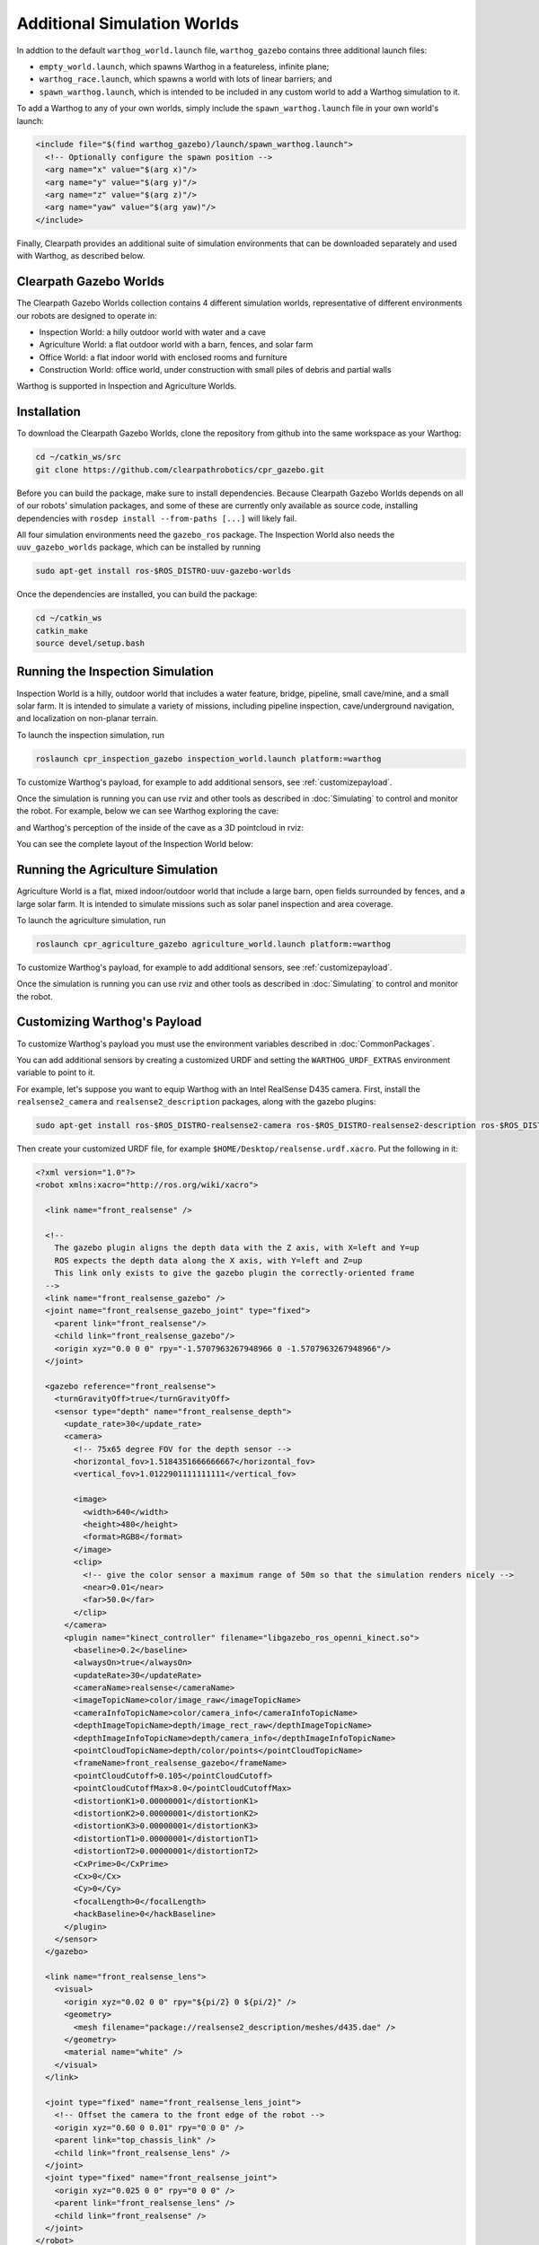 Additional Simulation Worlds
=============================

In addtion to the default ``warthog_world.launch`` file, ``warthog_gazebo`` contains three additional launch files:

* ``empty_world.launch``, which spawns Warthog in a featureless, infinite plane;
* ``warthog_race.launch``, which spawns a world with lots of linear barriers; and
* ``spawn_warthog.launch``, which is intended to be included in any custom world to add a Warthog simulation to it.

To add a Warthog to any of your own worlds, simply include the ``spawn_warthog.launch`` file in your own world's launch:

.. code-block:: xml

  <include file="$(find warthog_gazebo)/launch/spawn_warthog.launch">
    <!-- Optionally configure the spawn position -->
    <arg name="x" value="$(arg x)"/>
    <arg name="y" value="$(arg y)"/>
    <arg name="z" value="$(arg z)"/>
    <arg name="yaw" value="$(arg yaw)"/>
  </include>

Finally, Clearpath provides an additional suite of simulation environments that can be downloaded separately and used
with Warthog, as described below.

Clearpath Gazebo Worlds
------------------------

The Clearpath Gazebo Worlds collection contains 4 different simulation worlds, representative of different
environments our robots are designed to operate in:

* Inspection World: a hilly outdoor world with water and a cave
* Agriculture World: a flat outdoor world with a barn, fences, and solar farm
* Office World: a flat indoor world with enclosed rooms and furniture
* Construction World: office world, under construction with small piles of debris and partial walls

Warthog is supported in Inspection and Agriculture Worlds.

Installation
---------------

To download the Clearpath Gazebo Worlds, clone the repository from github into the same workspace as your Warthog:

.. code-block:: bash

  cd ~/catkin_ws/src
  git clone https://github.com/clearpathrobotics/cpr_gazebo.git

Before you can build the package, make sure to install dependencies.  Because Clearpath Gazebo Worlds depends on
all of our robots' simulation packages, and some of these are currently only available as source code, installing
dependencies with ``rosdep install --from-paths [...]`` will likely fail.

All four simulation environments need the ``gazebo_ros`` package.  The Inspection World also needs the ``uuv_gazebo_worlds``
package, which can be installed by running

.. code-block:: bash

  sudo apt-get install ros-$ROS_DISTRO-uuv-gazebo-worlds

Once the dependencies are installed, you can build the package:

.. code-block:: bash

  cd ~/catkin_ws
  catkin_make
  source devel/setup.bash

Running the Inspection Simulation
------------------------------------

Inspection World is a hilly, outdoor world that includes a water feature, bridge, pipeline, small cave/mine,
and a small solar farm.  It is intended to simulate a variety of missions, including pipeline inspection,
cave/underground navigation, and localization on non-planar terrain.

.. image:: images/warthog_inspection_bridge.png
  :alt: Warthog driving over the bridge in the inspection world

To launch the inspection simulation, run

.. code-block:: bash

  roslaunch cpr_inspection_gazebo inspection_world.launch platform:=warthog

To customize Warthog's payload, for example to add additional sensors, see :ref:`customizepayload`.

Once the simulation is running you can use rviz and other tools as described in :doc:`Simulating`
to control and monitor the robot.  For example, below we can see Warthog exploring the cave:

.. image:: images/warthog_inspection_cave.png
  :alt: Warthog exploring the cave

and Warthog's perception of the inside of the cave as a 3D pointcloud in rviz:

.. image:: images/warthog_rviz_inspection_cave.png
  :alt: Warthog in rviz exploring the cave

You can see the complete layout of the Inspection World below:

.. image:: images/inspection_world.png
  :alt: Inspection World

Running the Agriculture Simulation
------------------------------------

Agriculture World is a flat, mixed indoor/outdoor world that include a large barn, open fields surrounded by fences,
and a large solar farm.  It is intended to simulate missions such as solar panel inspection and area coverage.

.. image:: images/warthog_agriculture_world.png
  :alt: Warthog in the agriculture world

To launch the agriculture simulation, run

.. code-block:: bash

  roslaunch cpr_agriculture_gazebo agriculture_world.launch platform:=warthog

To customize Warthog's payload, for example to add additional sensors, see :ref:`customizepayload`.

Once the simulation is running you can use rviz and other tools as described in :doc:`Simulating`
to control and monitor the robot.

.. image:: images/agriculture_world.png
  :alt: Agriculture World


.. _customizepayload:

Customizing Warthog's Payload
-------------------------------

To customize Warthog's payload you must use the environment variables described in :doc:`CommonPackages`.

You can add additional sensors by creating a customized URDF and setting the ``WARTHOG_URDF_EXTRAS`` environment
variable to point to it.

For example, let's suppose you want to equip Warthog with an Intel RealSense D435 camera.  First, install the ``realsense2_camera``
and ``realsense2_description`` packages, along with the gazebo plugins:

.. code-block:: bash

  sudo apt-get install ros-$ROS_DISTRO-realsense2-camera ros-$ROS_DISTRO-realsense2-description ros-$ROS_DISTRO-gazebo-plugins

Then create your customized URDF file, for example ``$HOME/Desktop/realsense.urdf.xacro``.  Put the following in it:

.. code-block:: xml

  <?xml version="1.0"?>
  <robot xmlns:xacro="http://ros.org/wiki/xacro">

    <link name="front_realsense" />

    <!--
      The gazebo plugin aligns the depth data with the Z axis, with X=left and Y=up
      ROS expects the depth data along the X axis, with Y=left and Z=up
      This link only exists to give the gazebo plugin the correctly-oriented frame
    -->
    <link name="front_realsense_gazebo" />
    <joint name="front_realsense_gazebo_joint" type="fixed">
      <parent link="front_realsense"/>
      <child link="front_realsense_gazebo"/>
      <origin xyz="0.0 0 0" rpy="-1.5707963267948966 0 -1.5707963267948966"/>
    </joint>

    <gazebo reference="front_realsense">
      <turnGravityOff>true</turnGravityOff>
      <sensor type="depth" name="front_realsense_depth">
        <update_rate>30</update_rate>
        <camera>
          <!-- 75x65 degree FOV for the depth sensor -->
          <horizontal_fov>1.5184351666666667</horizontal_fov>
          <vertical_fov>1.0122901111111111</vertical_fov>

          <image>
            <width>640</width>
            <height>480</height>
            <format>RGB8</format>
          </image>
          <clip>
            <!-- give the color sensor a maximum range of 50m so that the simulation renders nicely -->
            <near>0.01</near>
            <far>50.0</far>
          </clip>
        </camera>
        <plugin name="kinect_controller" filename="libgazebo_ros_openni_kinect.so">
          <baseline>0.2</baseline>
          <alwaysOn>true</alwaysOn>
          <updateRate>30</updateRate>
          <cameraName>realsense</cameraName>
          <imageTopicName>color/image_raw</imageTopicName>
          <cameraInfoTopicName>color/camera_info</cameraInfoTopicName>
          <depthImageTopicName>depth/image_rect_raw</depthImageTopicName>
          <depthImageInfoTopicName>depth/camera_info</depthImageInfoTopicName>
          <pointCloudTopicName>depth/color/points</pointCloudTopicName>
          <frameName>front_realsense_gazebo</frameName>
          <pointCloudCutoff>0.105</pointCloudCutoff>
          <pointCloudCutoffMax>8.0</pointCloudCutoffMax>
          <distortionK1>0.00000001</distortionK1>
          <distortionK2>0.00000001</distortionK2>
          <distortionK3>0.00000001</distortionK3>
          <distortionT1>0.00000001</distortionT1>
          <distortionT2>0.00000001</distortionT2>
          <CxPrime>0</CxPrime>
          <Cx>0</Cx>
          <Cy>0</Cy>
          <focalLength>0</focalLength>
          <hackBaseline>0</hackBaseline>
        </plugin>
      </sensor>
    </gazebo>

    <link name="front_realsense_lens">
      <visual>
        <origin xyz="0.02 0 0" rpy="${pi/2} 0 ${pi/2}" />
        <geometry>
          <mesh filename="package://realsense2_description/meshes/d435.dae" />
        </geometry>
        <material name="white" />
      </visual>
    </link>

    <joint type="fixed" name="front_realsense_lens_joint">
      <!-- Offset the camera to the front edge of the robot -->
      <origin xyz="0.60 0 0.01" rpy="0 0 0" />
      <parent link="top_chassis_link" />
      <child link="front_realsense_lens" />
    </joint>
    <joint type="fixed" name="front_realsense_joint">
      <origin xyz="0.025 0 0" rpy="0 0 0" />
      <parent link="front_realsense_lens" />
      <child link="front_realsense" />
    </joint>
  </robot>


This file defines the additional links for adding a RealSense camera to the robot, as well as configuring the ``openni_kinect``
plugin for Gazebo to simulate data from a depth camera.  The camera itself will be connected to the Warthog's ``front_mount``
link, offset 5cm towards the front of the robot.

Now, set the ``WARTHOG_URDF_EXTRAS`` environment variable and try viewing the Warthog model:

.. code-block:: bash

  export WARTHOG_URDF_EXTRAS=$HOME/Desktop/realsense.urdf.xacro
  roslaunch warthog_viz view_model.launch

You should see the Warthog model in rviz, with the RealSense camera mounted to it:

.. image:: images/warthog_realsense.png
  :alt: Warthog with a RealSense D435 connected to it

To launch the customized Warthog in any of the new simulation environments, similarly run:

.. code-block:: bash

  export WARTHOG_URDF_EXTRAS=$HOME/Desktop/realsense.urdf.xacro
  roslaunch cpr_inspection_gazebo inspection_world.launch platform:=warthog

You should see Warthog spawn in the office world with the RealSense camera:

.. image:: images/warthog_inspection_cave.png

You can view the sensor data from the RealSense camera by running

.. code-block:: bash

  roslaunch warthog_viz view_robot.launch

and adding the camera & pointcloud from the ``/realsense/color/image_raw`` and ``/realsense/depth/color/points`` topics:

.. image:: images/warthog_rviz_inspection_cave.png
  :alt: Warthog with a RealSense in rviz showing pointcloud data
